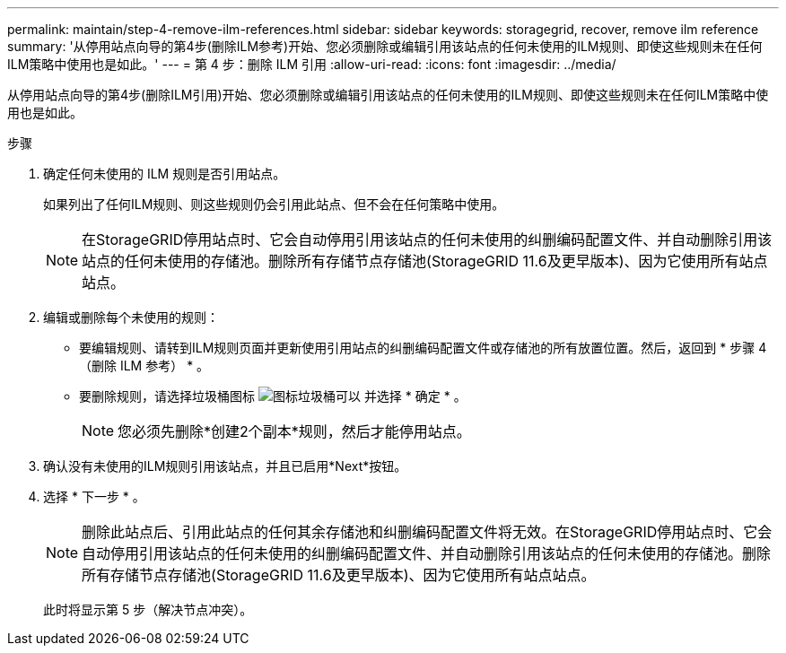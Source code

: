 ---
permalink: maintain/step-4-remove-ilm-references.html 
sidebar: sidebar 
keywords: storagegrid, recover, remove ilm reference 
summary: '从停用站点向导的第4步(删除ILM参考)开始、您必须删除或编辑引用该站点的任何未使用的ILM规则、即使这些规则未在任何ILM策略中使用也是如此。' 
---
= 第 4 步：删除 ILM 引用
:allow-uri-read: 
:icons: font
:imagesdir: ../media/


[role="lead"]
从停用站点向导的第4步(删除ILM引用)开始、您必须删除或编辑引用该站点的任何未使用的ILM规则、即使这些规则未在任何ILM策略中使用也是如此。

.步骤
. 确定任何未使用的 ILM 规则是否引用站点。
+
如果列出了任何ILM规则、则这些规则仍会引用此站点、但不会在任何策略中使用。

+

NOTE: 在StorageGRID停用站点时、它会自动停用引用该站点的任何未使用的纠删编码配置文件、并自动删除引用该站点的任何未使用的存储池。删除所有存储节点存储池(StorageGRID 11.6及更早版本)、因为它使用所有站点站点。

. 编辑或删除每个未使用的规则：
+
** 要编辑规则、请转到ILM规则页面并更新使用引用站点的纠删编码配置文件或存储池的所有放置位置。然后，返回到 * 步骤 4 （删除 ILM 参考） * 。
** 要删除规则，请选择垃圾桶图标 image:../media/icon_trash_can.png["图标垃圾桶可以"] 并选择 * 确定 * 。
+

NOTE: 您必须先删除*创建2个副本*规则，然后才能停用站点。



. 确认没有未使用的ILM规则引用该站点，并且已启用*Next*按钮。
. 选择 * 下一步 * 。
+

NOTE: 删除此站点后、引用此站点的任何其余存储池和纠删编码配置文件将无效。在StorageGRID停用站点时、它会自动停用引用该站点的任何未使用的纠删编码配置文件、并自动删除引用该站点的任何未使用的存储池。删除所有存储节点存储池(StorageGRID 11.6及更早版本)、因为它使用所有站点站点。

+
此时将显示第 5 步（解决节点冲突）。


